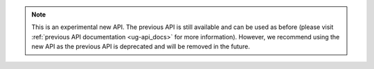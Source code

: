 
.. note::
   This is an experimental new API. The previous API is still available and can be used as before (please
   visit :ref:`previous API documentation <ug-api_docs>` for more information). However, we recommend using the new API as the previous API is deprecated
   and will be removed in the future.


